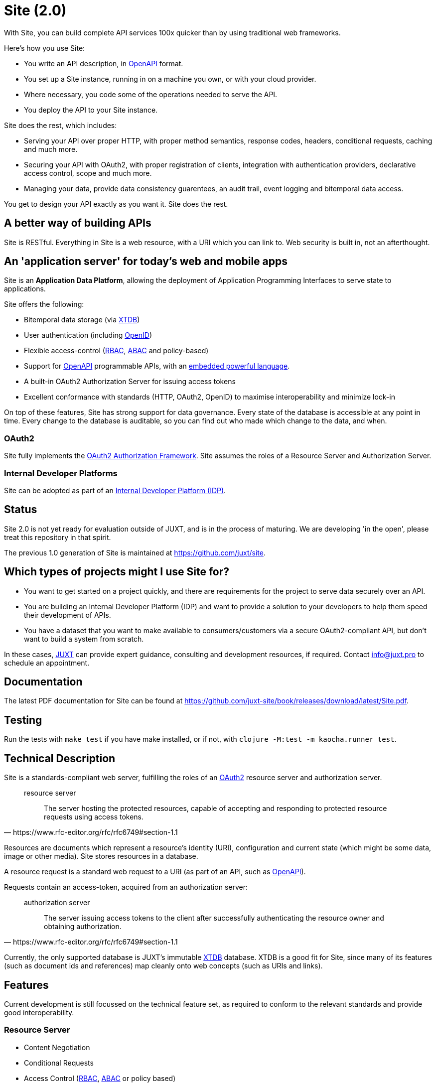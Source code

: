 = Site (2.0)

With Site, you can build complete API services 100x quicker than by using traditional web frameworks.

Here's how you use Site:

* You write an API description, in https://swagger.io/specification/[OpenAPI] format.
* You set up a Site instance, running in on a machine you own, or with your cloud provider.
* Where necessary, you code some of the operations needed to serve the API.
* You deploy the API to your Site instance.

Site does the rest, which includes:

* Serving your API over proper HTTP, with proper method semantics, response codes, headers, conditional requests, caching and much more.
* Securing your API with OAuth2, with proper registration of clients, integration with authentication providers, declarative access control, scope and much more.
* Managing your data, provide data consistency guarentees, an audit trail, event logging and bitemporal data access.

You get to design your API exactly as you want it. Site does the rest.

== A better way of building APIs

Site is RESTful. Everything in Site is a web resource, with a URI which you can link to.
Web security is built in, not an afterthought.

== An 'application server' for today's web and mobile apps

Site is an *Application Data Platform*, allowing the deployment of Application Programming Interfaces to serve state to applications.

Site offers the following:

* Bitemporal data storage (via https://xtdb.com[XTDB])
* User authentication (including https://openid.net/[OpenID])
* Flexible access-control (https://en.wikipedia.org/wiki/Role-based_access_control[RBAC], https://en.wikipedia.org/wiki/Attribute-based_access_control[ABAC] and policy-based)
* Support for https://www.openapis.org/[OpenAPI] programmable APIs, with an https://github.com/babashka/SCI[embedded powerful language].
* A built-in OAuth2 Authorization Server for issuing access tokens
* Excellent conformance with standards (HTTP, OAuth2, OpenID) to maximise interoperability and minimize lock-in

On top of these features, Site has strong support for data governance.
Every state of the database is accessible at any point in time.
Every change to the database is auditable, so you can find out who made which change to the data, and when.

=== OAuth2

Site fully implements the https://www.rfc-editor.org/rfc/rfc6749[OAuth2 Authorization Framework].
Site assumes the roles of a Resource Server and Authorization Server.

=== Internal Developer Platforms

Site can be adopted as part of an https://internaldeveloperplatform.org/[Internal Developer Platform (IDP)].

== Status

Site 2.0 is not yet ready for evaluation outside of JUXT, and is in
the process of maturing. We are developing 'in the open', please treat
this repository in that spirit.

The previous 1.0 generation of Site is maintained at https://github.com/juxt/site.

== Which types of projects might I use Site for?

* You want to get started on a project quickly, and there are
  requirements for the project to serve data securely over an API.

* You are building an Internal Developer Platform (IDP) and want to
  provide a solution to your developers to help them speed their
  development of APIs.

* You have a dataset that you want to make available to
  consumers/customers via a secure OAuth2-compliant API, but don't
  want to build a system from scratch.

In these cases, https://juxt.pro[JUXT] can provide expert guidance, consulting and
development resources, if required. Contact info@juxt.pro to schedule
an appointment.

== Documentation

The latest PDF documentation for Site can be found at https://github.com/juxt-site/book/releases/download/latest/Site.pdf.

== Testing

Run the tests with `make test` if you have make installed, or if not, with `clojure -M:test -m kaocha.runner test`.

== Technical Description

Site is a standards-compliant web server, fulfilling the roles of an https://www.rfc-editor.org/rfc/rfc6749[OAuth2] resource server and authorization server.

[quote,https://www.rfc-editor.org/rfc/rfc6749#section-1.1]
--
resource server:: The server hosting the protected resources, capable of accepting and responding to protected resource requests using access tokens.
--

Resources are documents which represent a resource's identity (URI), configuration and current state (which might be some data, image or other media).
Site stores resources in a database.

A resource request is a standard web request to a URI (as part of an API, such as https://www.openapis.org/[OpenAPI]).

Requests contain an access-token, acquired from an authorization server:

[quote,https://www.rfc-editor.org/rfc/rfc6749#section-1.1]
--
authorization server:: The server issuing access tokens to the client
after successfully authenticating the resource owner and obtaining
authorization.
--

Currently, the only supported database is JUXT's immutable https://xtdb.com[XTDB] database.
XTDB is a good fit for Site, since many of its features (such as document ids and references) map cleanly onto web concepts (such as URIs and links).

== Features

Current development is still focussed on the technical feature set, as required to conform to the relevant standards and provide good interoperability.

=== Resource Server

* Content Negotiation
* Conditional Requests
* Access Control (https://en.wikipedia.org/wiki/Role-based_access_control[RBAC], https://en.wikipedia.org/wiki/Attribute-based_access_control[ABAC] or policy based)

=== Authorization Server

* Client Registration
* User Authentication (Basic, Login form, OpenID)
* OAuth2 access token grants

== Programming Site

Some types of resource, such as 'operations', may contain Site 'programs' that are executed when required.
All resources are stored in the database, including all program code.

Currently, the only available programming language is https://github.com/babashka/sci/[SCI].

== Consulting

Contact info@juxt.pro if you would like help, we can provide professional consulting services for Site and/or XTDB.

== References

- https://juxt.slides.com/malcolmsparks/atomic-architecture
- https://juxt.pro/blog/atomic-architecture/
- https://juxt.pro/blog/site-safari/
- https://podcasts.apple.com/us/podcast/clojurestream-podcast/id1461500416
- https://www.oauth.com/
- https://softwarestackinvesting.com/examining-application-data-platforms-part-1/
- https://softwarestackinvesting.com/evolving-architectures-for-transactional-data-storage/


== License

The MIT License (MIT)

Copyright © 2020-2023 JUXT LTD.

Permission is hereby granted, free of charge, to any person obtaining a copy of
this software and associated documentation files (the "Software"), to deal in
the Software without restriction, including without limitation the rights to
use, copy, modify, merge, publish, distribute, sublicense, and/or sell copies of
the Software, and to permit persons to whom the Software is furnished to do so,
subject to the following conditions:

The above copyright notice and this permission notice shall be included in all
copies or substantial portions of the Software.

THE SOFTWARE IS PROVIDED "AS IS", WITHOUT WARRANTY OF ANY KIND, EXPRESS OR
IMPLIED, INCLUDING BUT NOT LIMITED TO THE WARRANTIES OF MERCHANTABILITY, FITNESS
FOR A PARTICULAR PURPOSE AND NONINFRINGEMENT. IN NO EVENT SHALL THE AUTHORS OR
COPYRIGHT HOLDERS BE LIABLE FOR ANY CLAIM, DAMAGES OR OTHER LIABILITY, WHETHER
IN AN ACTION OF CONTRACT, TORT OR OTHERWISE, ARISING FROM, OUT OF OR IN
CONNECTION WITH THE SOFTWARE OR THE USE OR OTHER DEALINGS IN THE SOFTWARE.

